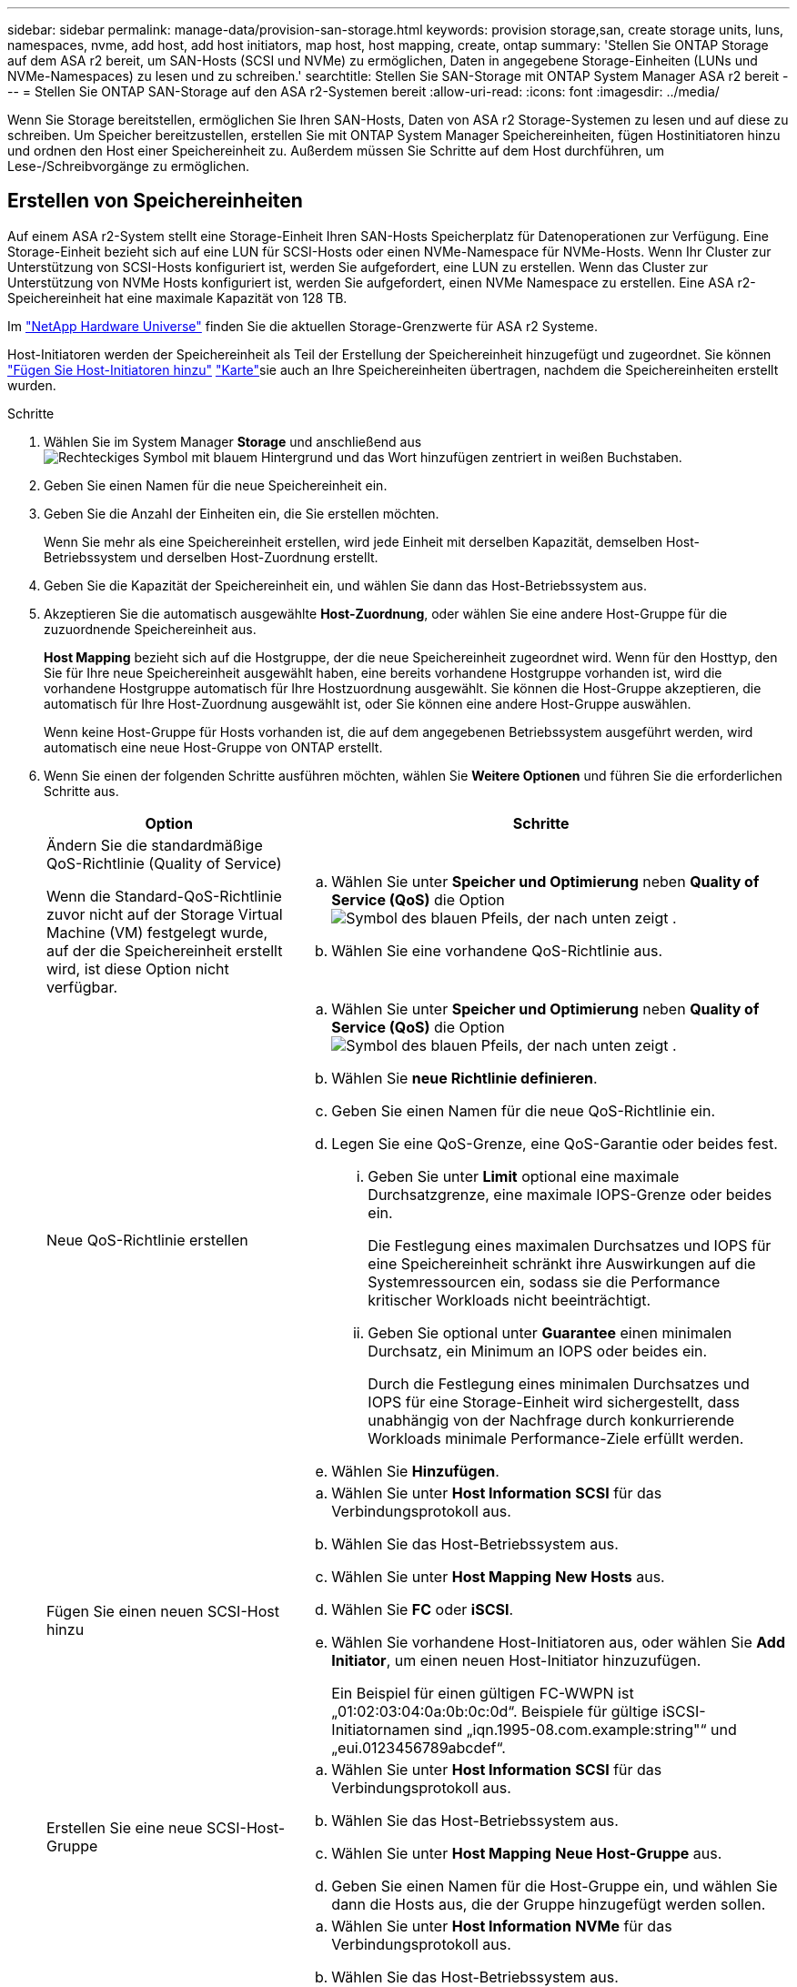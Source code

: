 ---
sidebar: sidebar 
permalink: manage-data/provision-san-storage.html 
keywords: provision storage,san, create storage units, luns, namespaces, nvme, add host, add host initiators, map host, host mapping, create, ontap 
summary: 'Stellen Sie ONTAP Storage auf dem ASA r2 bereit, um SAN-Hosts (SCSI und NVMe) zu ermöglichen, Daten in angegebene Storage-Einheiten (LUNs und NVMe-Namespaces) zu lesen und zu schreiben.' 
searchtitle: Stellen Sie SAN-Storage mit ONTAP System Manager ASA r2 bereit 
---
= Stellen Sie ONTAP SAN-Storage auf den ASA r2-Systemen bereit
:allow-uri-read: 
:icons: font
:imagesdir: ../media/


[role="lead"]
Wenn Sie Storage bereitstellen, ermöglichen Sie Ihren SAN-Hosts, Daten von ASA r2 Storage-Systemen zu lesen und auf diese zu schreiben. Um Speicher bereitzustellen, erstellen Sie mit ONTAP System Manager Speichereinheiten, fügen Hostinitiatoren hinzu und ordnen den Host einer Speichereinheit zu. Außerdem müssen Sie Schritte auf dem Host durchführen, um Lese-/Schreibvorgänge zu ermöglichen.



== Erstellen von Speichereinheiten

Auf einem ASA r2-System stellt eine Storage-Einheit Ihren SAN-Hosts Speicherplatz für Datenoperationen zur Verfügung. Eine Storage-Einheit bezieht sich auf eine LUN für SCSI-Hosts oder einen NVMe-Namespace für NVMe-Hosts. Wenn Ihr Cluster zur Unterstützung von SCSI-Hosts konfiguriert ist, werden Sie aufgefordert, eine LUN zu erstellen. Wenn das Cluster zur Unterstützung von NVMe Hosts konfiguriert ist, werden Sie aufgefordert, einen NVMe Namespace zu erstellen. Eine ASA r2-Speichereinheit hat eine maximale Kapazität von 128 TB.

Im link:https://hwu.netapp.com/["NetApp Hardware Universe"^] finden Sie die aktuellen Storage-Grenzwerte für ASA r2 Systeme.

Host-Initiatoren werden der Speichereinheit als Teil der Erstellung der Speichereinheit hinzugefügt und zugeordnet. Sie können link:provision-san-storage.html#add-host-initiators["Fügen Sie Host-Initiatoren hinzu"] link:provision-san-storage.html#map-the-storage-unit-to-a-host["Karte"]sie auch an Ihre Speichereinheiten übertragen, nachdem die Speichereinheiten erstellt wurden.

.Schritte
. Wählen Sie im System Manager *Storage* und anschließend ausimage:icon_add_blue_bg.png["Rechteckiges Symbol mit blauem Hintergrund und das Wort hinzufügen zentriert in weißen Buchstaben"].
. Geben Sie einen Namen für die neue Speichereinheit ein.
. Geben Sie die Anzahl der Einheiten ein, die Sie erstellen möchten.
+
Wenn Sie mehr als eine Speichereinheit erstellen, wird jede Einheit mit derselben Kapazität, demselben Host-Betriebssystem und derselben Host-Zuordnung erstellt.

. Geben Sie die Kapazität der Speichereinheit ein, und wählen Sie dann das Host-Betriebssystem aus.
. Akzeptieren Sie die automatisch ausgewählte *Host-Zuordnung*, oder wählen Sie eine andere Host-Gruppe für die zuzuordnende Speichereinheit aus.
+
*Host Mapping* bezieht sich auf die Hostgruppe, der die neue Speichereinheit zugeordnet wird. Wenn für den Hosttyp, den Sie für Ihre neue Speichereinheit ausgewählt haben, eine bereits vorhandene Hostgruppe vorhanden ist, wird die vorhandene Hostgruppe automatisch für Ihre Hostzuordnung ausgewählt. Sie können die Host-Gruppe akzeptieren, die automatisch für Ihre Host-Zuordnung ausgewählt ist, oder Sie können eine andere Host-Gruppe auswählen.

+
Wenn keine Host-Gruppe für Hosts vorhanden ist, die auf dem angegebenen Betriebssystem ausgeführt werden, wird automatisch eine neue Host-Gruppe von ONTAP erstellt.

. Wenn Sie einen der folgenden Schritte ausführen möchten, wählen Sie *Weitere Optionen* und führen Sie die erforderlichen Schritte aus.
+
[cols="2, 4a"]
|===
| Option | Schritte 


 a| 
Ändern Sie die standardmäßige QoS-Richtlinie (Quality of Service)

Wenn die Standard-QoS-Richtlinie zuvor nicht auf der Storage Virtual Machine (VM) festgelegt wurde, auf der die Speichereinheit erstellt wird, ist diese Option nicht verfügbar.
 a| 
.. Wählen Sie unter *Speicher und Optimierung* neben *Quality of Service (QoS)* die Option image:icon_dropdown_arrow.gif["Symbol des blauen Pfeils, der nach unten zeigt"] .
.. Wählen Sie eine vorhandene QoS-Richtlinie aus.




 a| 
Neue QoS-Richtlinie erstellen
 a| 
.. Wählen Sie unter *Speicher und Optimierung* neben *Quality of Service (QoS)* die Option image:icon_dropdown_arrow.gif["Symbol des blauen Pfeils, der nach unten zeigt"] .
.. Wählen Sie *neue Richtlinie definieren*.
.. Geben Sie einen Namen für die neue QoS-Richtlinie ein.
.. Legen Sie eine QoS-Grenze, eine QoS-Garantie oder beides fest.
+
... Geben Sie unter *Limit* optional eine maximale Durchsatzgrenze, eine maximale IOPS-Grenze oder beides ein.
+
Die Festlegung eines maximalen Durchsatzes und IOPS für eine Speichereinheit schränkt ihre Auswirkungen auf die Systemressourcen ein, sodass sie die Performance kritischer Workloads nicht beeinträchtigt.

... Geben Sie optional unter *Guarantee* einen minimalen Durchsatz, ein Minimum an IOPS oder beides ein.
+
Durch die Festlegung eines minimalen Durchsatzes und IOPS für eine Storage-Einheit wird sichergestellt, dass unabhängig von der Nachfrage durch konkurrierende Workloads minimale Performance-Ziele erfüllt werden.



.. Wählen Sie *Hinzufügen*.




 a| 
Fügen Sie einen neuen SCSI-Host hinzu
 a| 
.. Wählen Sie unter *Host Information* *SCSI* für das Verbindungsprotokoll aus.
.. Wählen Sie das Host-Betriebssystem aus.
.. Wählen Sie unter *Host Mapping* *New Hosts* aus.
.. Wählen Sie *FC* oder *iSCSI*.
.. Wählen Sie vorhandene Host-Initiatoren aus, oder wählen Sie *Add Initiator*, um einen neuen Host-Initiator hinzuzufügen.
+
Ein Beispiel für einen gültigen FC-WWPN ist „01:02:03:04:0a:0b:0c:0d“. Beispiele für gültige iSCSI-Initiatornamen sind „iqn.1995-08.com.example:string"“ und „eui.0123456789abcdef“.





 a| 
Erstellen Sie eine neue SCSI-Host-Gruppe
 a| 
.. Wählen Sie unter *Host Information* *SCSI* für das Verbindungsprotokoll aus.
.. Wählen Sie das Host-Betriebssystem aus.
.. Wählen Sie unter *Host Mapping* *Neue Host-Gruppe* aus.
.. Geben Sie einen Namen für die Host-Gruppe ein, und wählen Sie dann die Hosts aus, die der Gruppe hinzugefügt werden sollen.




 a| 
Hinzufügen eines neuen NVMe-Subsystems
 a| 
.. Wählen Sie unter *Host Information* *NVMe* für das Verbindungsprotokoll aus.
.. Wählen Sie das Host-Betriebssystem aus.
.. Wählen Sie unter *Host Mapping* *New NVMe Subsystem* aus.
.. Geben Sie einen Namen für das Subsystem ein, oder übernehmen Sie den Standardnamen.
.. Geben Sie einen Namen für den Initiator ein.
.. Wenn Sie die bandinterne Authentifizierung oder Transport Layer Security (TLS) aktivieren möchten, wählen Sie image:icon_dropdown_arrow.gif["Symbol des blauen Pfeils, der nach unten zeigt"]; und dann Ihre Optionen aus.
+
Die in-Band-Authentifizierung ermöglicht eine sichere bidirektionale und unidirektionale Authentifizierung zwischen den NVMe Hosts und dem ASA r2 System.

+
TLS verschlüsselt alle Daten, die zwischen Ihren NVMe/TCP-Hosts und Ihrem ASA r2-System über das Netzwerk gesendet werden.

.. Wählen Sie *Add Initiator*, um weitere Initiatoren hinzuzufügen.
+
Die Host-NQN sollte als <nqn.yyyy-mm> formatiert werden, gefolgt von einem vollständig qualifizierten Domänennamen. Das Jahr muss mindestens 1970 Jahre entsprechen. Die maximale Gesamtlänge sollte 223 betragen. Ein Beispiel für einen gültigen NVMe-Initiator ist nqn.2014-08.com.example:string



|===
. Wählen Sie *Hinzufügen*.


.Was kommt als Nächstes?
Die Speichereinheiten werden erstellt und den Hosts zugeordnet. Sie können jetzt link:../data-protection/create-snapshots.html["Erstellen von Snapshots"]die Daten auf Ihrem ASA r2-System sichern.

.Finden Sie weitere Informationen
Erfahren Sie mehr über link:../administer/manage-client-vm-access.html["So verwenden ASA r2-Systeme Storage Virtual Machines"].



== Fügen Sie Host-Initiatoren hinzu

Sie können Ihrem ASA r2-System jederzeit neue Hostinitiatoren hinzufügen. Initiatoren stellen die Hosts für den Zugriff auf Speichereinheiten und die Durchführung von Datenoperationen zur Verfügung.

.Bevor Sie beginnen
Wenn Sie die Hostkonfiguration während des Hinzufügens der Hostinitiatoren auf ein Zielcluster replizieren möchten, muss sich Ihr Cluster in einer Replikationsbeziehung befinden. Optional können Sie link:../data-protection/snapshot-replication.html#step-3-create-a-replication-relationship["Erstellen Sie eine Replikationsbeziehung"]nach dem Hinzufügen Ihres Hosts.

Fügen Sie Host-Initiatoren für SCSI- oder NVMe-Hosts hinzu.

[role="tabbed-block"]
====
.SCSI-Hosts
--
.Schritte
. Wählen Sie *Host*.
. Wählen Sie *SCSI*, und wählen Sie dann image:icon_add_blue_bg.png["Symbol des blauen Rechtecks mit einem Pluszeichen, gefolgt vom Wort Add in weißen Buchstaben"].
. Geben Sie den Hostnamen ein, wählen Sie das Host-Betriebssystem aus und geben Sie eine Hostbeschreibung ein.
. Wenn Sie die Hostkonfiguration auf einen Zielcluster replizieren möchten, wählen Sie *Replicate Host Configuration* aus, und wählen Sie dann den Zielcluster aus.
+
Ihr Cluster muss sich in einer Replikationsbeziehung befinden, um die Hostkonfiguration replizieren zu können.

. Fügen Sie neue oder vorhandene Hosts hinzu.
+
[cols="2"]
|===
| Fügen Sie neue Hosts hinzu | Fügen Sie vorhandene Hosts hinzu 


 a| 
.. Wählen Sie *Neue Hosts*.
.. Wählen Sie *FC* oder *iSCSI* aus, und wählen Sie dann die Host-Initiatoren aus.
.. Wählen Sie optional *Configure Host Proximity*.
+
Durch das Konfigurieren der Host-Nähe kann ONTAP den Controller identifizieren, der dem Host am nächsten ist, um den Datenpfad zu optimieren und die Latenz zu verringern. Dies gilt nur, wenn Sie Daten an einem Remote-Standort repliziert haben. Wenn Sie keine Snapshot-Replikation eingerichtet haben, müssen Sie diese Option nicht auswählen.

.. Wenn Sie neue Initiatoren hinzufügen müssen, wählen Sie *Initiatoren hinzufügen* aus.

 a| 
.. Wählen Sie *existing Hosts*.
.. Wählen Sie den Host aus, den Sie hinzufügen möchten.
.. Wählen Sie *Hinzufügen*.


|===
. Wählen Sie *Hinzufügen*.


.Was kommt als Nächstes?
Ihre SCSI-Hosts werden Ihrem ASA r2-System hinzugefügt, und Sie können Ihre Hosts Ihren Speichereinheiten zuordnen.

--
.NVMe-Hosts
--
.Schritte
. Wählen Sie *Host*.
. Wählen Sie *NVMe* aus, und wählen Sie dann image:icon_add_blue_bg.png["Rechteckiges Symbol mit blauem Hintergrund und das Wort hinzufügen zentriert in weißen Buchstaben"].
. Geben Sie einen Namen für das NVMe-Subsystem ein, wählen Sie das Host-Betriebssystem aus und geben Sie eine Beschreibung ein.
. Wählen Sie *Add Initiator*.


.Was kommt als Nächstes?
Ihre NVMe Hosts werden Ihrem ASA r2 System hinzugefügt, und Sie können Ihre Hosts Ihren Storage-Einheiten zuordnen.

--
====


== Erstellen von Host-Gruppen

Auf einem ASA r2-System ist eine _Host-Gruppe_ der Mechanismus, der verwendet wird, um Hosts Zugriff auf Speichereinheiten zu gewähren. Eine Host-Gruppe bezieht sich auf eine Initiatorgruppe für SCSI-Hosts oder auf ein NVMe-Subsystem für NVMe-Hosts. Ein Host kann nur die Speichereinheiten sehen, die den Host-Gruppen zugeordnet sind, zu denen er gehört. Wenn eine Hostgruppe einer Speichereinheit zugeordnet ist, können die Hosts, die Mitglieder der Gruppe sind, die Speichereinheit mounten (Verzeichnisse und Dateistrukturen erstellen).

Hostgruppen werden automatisch oder manuell erstellt, wenn Sie Ihre Speichereinheiten erstellen. Sie können optional die folgenden Schritte ausführen, um Hostgruppen vor oder nach der Erstellung der Speichereinheit zu erstellen.

.Schritte
. Wählen Sie im System Manager *Host* aus.
. Wählen Sie die Hosts aus, die Sie der Host-Gruppe hinzufügen möchten.
+
Nachdem Sie den ersten Host ausgewählt haben, wird die Option zum Hinzufügen zu einer Host-Gruppe über der Liste der Hosts angezeigt.

. Wählen Sie *zu Host-Gruppe hinzufügen*.
. Suchen Sie nach der Hostgruppe, der Sie den Host hinzufügen möchten, und wählen Sie sie aus.


.Was kommt als Nächstes?
Sie haben eine Hostgruppe erstellt und können sie nun einer Speichereinheit zuordnen.



== Ordnen Sie die Speichereinheit einem Host zu

Nachdem Sie die ASA r2 Storage-Einheiten erstellt und Host-Initiatoren hinzugefügt haben, müssen Sie Ihre Hosts den Storage-Einheiten zuordnen, um mit der Datenbereitstellung zu beginnen. Speichereinheiten werden Hosts im Rahmen der Erstellung der Speichereinheit zugeordnet. Sie können vorhandene Storage-Einheiten jederzeit neuen oder bestehenden Hosts zuordnen.

.Schritte
. Wählen Sie *Speicher*.
. Bewegen Sie den Mauszeiger über den Namen der zu zuordnungsenden Speichereinheit.
. Wählen Sie image:icon_kabob.gif["Drei vertikale blaue Punkte"]; und dann *Zuordnung zu Hosts*.
. Wählen Sie die Hosts aus, die der Speichereinheit zugeordnet werden sollen, und wählen Sie dann *Karte*.


.Was kommt als Nächstes?
Die Speichereinheit wird Ihren Hosts zugeordnet, und Sie können den Bereitstellungsprozess auf Ihren Hosts abschließen.



== Vollständige Host-seitige Bereitstellung

Nachdem Sie die Speichereinheiten erstellt, die Hostinitiatoren hinzugefügt und die Speichereinheiten zugeordnet haben, müssen Sie auf den Hosts Schritte ausführen, bevor sie Daten auf dem ASA r2-System lesen und schreiben können.

.Schritte
. Bei FC und FC/NVMe sollten Sie Ihre FC-Switches mit WWPN Zone.
+
Verwenden Sie eine Zone pro Initiator und schließen Sie alle Ziel-Ports in jeder Zone an.

. Entdecken Sie die neue Speichereinheit.
. Initialisieren Sie die Speichereinheit und ein CREATE-Dateisystem.
. Überprüfen Sie, ob Ihr Host Daten auf der Speichereinheit lesen und schreiben kann.


.Was kommt als Nächstes?
Sie haben den Bereitstellungsprozess abgeschlossen und können mit der Datenbereitstellung beginnen. Sie können jetzt link:../data-protection/create-snapshots.html["Erstellen von Snapshots"]die Daten auf Ihrem ASA r2-System sichern.

.Finden Sie weitere Informationen
Weitere Informationen zur Konfiguration auf Hostseite finden Sie im link:https://docs.netapp.com/us-en/ontap-sanhost/["ONTAP SAN-Host-Dokumentation"^] für Ihren spezifischen Host.
